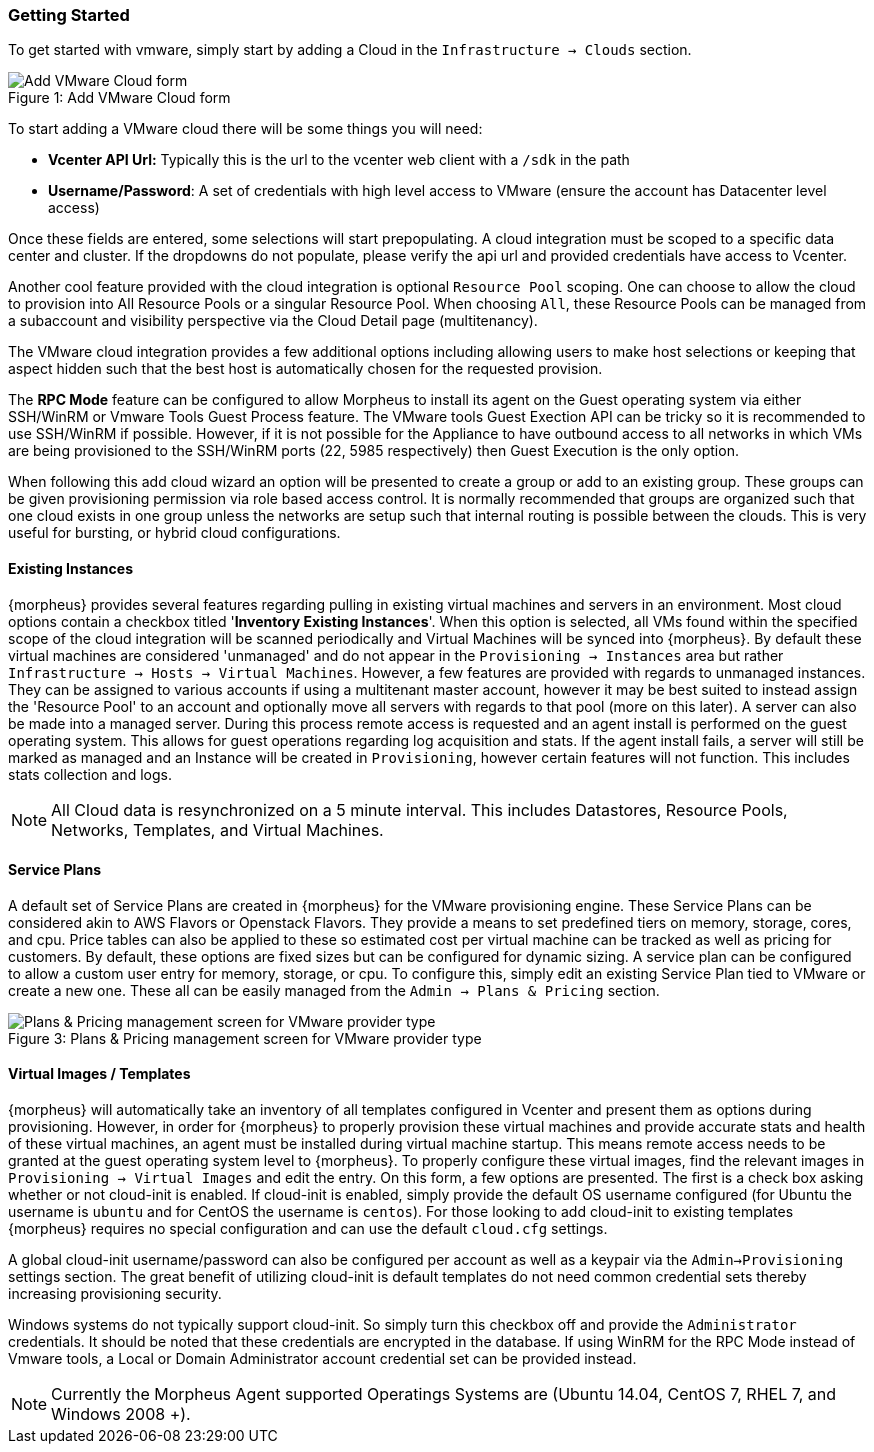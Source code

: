 === Getting Started

To get started with vmware, simply start by adding a Cloud in the `Infrastructure -> Clouds` section.

image::vmware/add_cloud.png[caption="Figure 1: ", title="Add VMware Cloud form", alt="Add VMware Cloud form"]

To start adding a VMware cloud there will be some things you will need:

* *Vcenter API Url:* Typically this is the url to the vcenter web client with a `/sdk` in the path
* *Username/Password*: A set of credentials with high level access to VMware (ensure the account has Datacenter level access)

Once these fields are entered, some selections will start prepopulating. A cloud integration must be scoped to a specific data center and cluster. If the dropdowns do not populate, please  verify the api url and provided credentials have access to Vcenter.

Another cool feature provided with the cloud integration is optional `Resource Pool` scoping. One can choose to allow the cloud to provision into All Resource Pools or a singular Resource Pool. When choosing `All`, these Resource Pools can be managed from a subaccount and visibility perspective via the Cloud Detail page (multitenancy).

The VMware cloud integration provides a few additional options including allowing users to make host selections or keeping that aspect hidden such that the best host is automatically chosen for the requested provision.

The *RPC Mode* feature can be configured to allow Morpheus to install its agent on the Guest operating system via either SSH/WinRM or Vmware Tools Guest Process feature. The VMware tools Guest Exection API can be tricky so it is recommended to use SSH/WinRM if possible. However, if it is not possible for the Appliance to have outbound access to all networks in which VMs are being provisioned to the SSH/WinRM ports (22, 5985 respectively) then Guest Execution is the only option.

When following this add cloud wizard an option will be presented to create a group or add to an existing group. These groups can be given provisioning permission via  role based access control. It is normally recommended that groups are organized such that one cloud exists in one group unless the networks are setup such that internal routing is possible between the clouds. This is very useful for bursting, or hybrid cloud configurations.

==== Existing Instances

{morpheus} provides several features regarding pulling in existing virtual machines and servers in an environment. Most cloud options contain a checkbox titled '*Inventory Existing Instances*'. When this option is selected, all VMs found within the specified scope of the cloud integration will be scanned periodically and Virtual Machines will be synced into {morpheus}. By default these virtual machines are considered 'unmanaged' and do not appear in the `Provisioning -> Instances` area but rather `Infrastructure -> Hosts -> Virtual Machines`. However, a few features are provided with regards to unmanaged instances. They can be assigned to various accounts if using a multitenant master account, however it may be best suited to instead assign the 'Resource Pool' to an account and optionally move all servers with regards to that pool (more on this later).
A server can also be made into a managed server. During this process remote access is requested and an agent install is performed on the guest operating system. This allows for guest operations regarding log acquisition and stats. If the agent install fails, a server will still be marked as managed and an Instance will be created in `Provisioning`, however certain features will not function. This includes stats collection and logs.

NOTE: All Cloud data is resynchronized on a 5 minute interval. This includes Datastores, Resource Pools, Networks, Templates, and Virtual Machines.

==== Service Plans

A default set of Service Plans are created in {morpheus} for the VMware provisioning engine. These Service Plans can be considered akin to AWS Flavors or Openstack Flavors. They provide a means to set predefined tiers on memory, storage, cores, and cpu. Price tables can also be applied to these so estimated cost per virtual machine can be tracked as well as pricing for customers. By default, these options are fixed sizes but can be configured for dynamic sizing. A service plan can be configured to allow a custom user entry for memory, storage, or cpu. To configure this, simply edit an existing Service Plan tied to VMware or create a new one. These all can be easily managed from the `Admin -> Plans & Pricing` section.

image::vmware/service_plans.png[caption="Figure 3: ", title="Plans & Pricing management screen for VMware provider type", alt="Plans & Pricing management screen for VMware provider type"]

==== Virtual Images / Templates

{morpheus} will automatically take an inventory of all templates configured in Vcenter and present them as options during provisioning. However, in order for {morpheus} to properly provision these virtual machines and provide accurate stats and health of these virtual machines, an agent must be installed during virtual machine startup. This means remote access needs to be granted at the guest operating system level to {morpheus}. To properly configure these virtual images, find the relevant images in `Provisioning -> Virtual Images` and edit the entry. On this form, a few options are presented. The first is a check box asking whether or not cloud-init is enabled. If cloud-init is enabled, simply provide the default OS username configured (for Ubuntu the username is `ubuntu` and for CentOS the username is `centos`). For those looking to add cloud-init to existing templates {morpheus} requires no special configuration and can use the default `cloud.cfg` settings.

A global cloud-init username/password can also be configured per account as well as a keypair via the `Admin->Provisioning` settings section. The great benefit of utilizing cloud-init is default templates do not need common credential sets thereby increasing provisioning security.

Windows systems do not typically support cloud-init. So simply turn this checkbox off and provide the `Administrator` credentials. It should be noted that these credentials are encrypted in the database. If using WinRM for the RPC Mode instead of Vmware tools, a Local or Domain Administrator account credential set can be provided instead.

NOTE: Currently the Morpheus Agent supported Operatings Systems are (Ubuntu 14.04, CentOS 7, RHEL 7, and Windows 2008 +).

